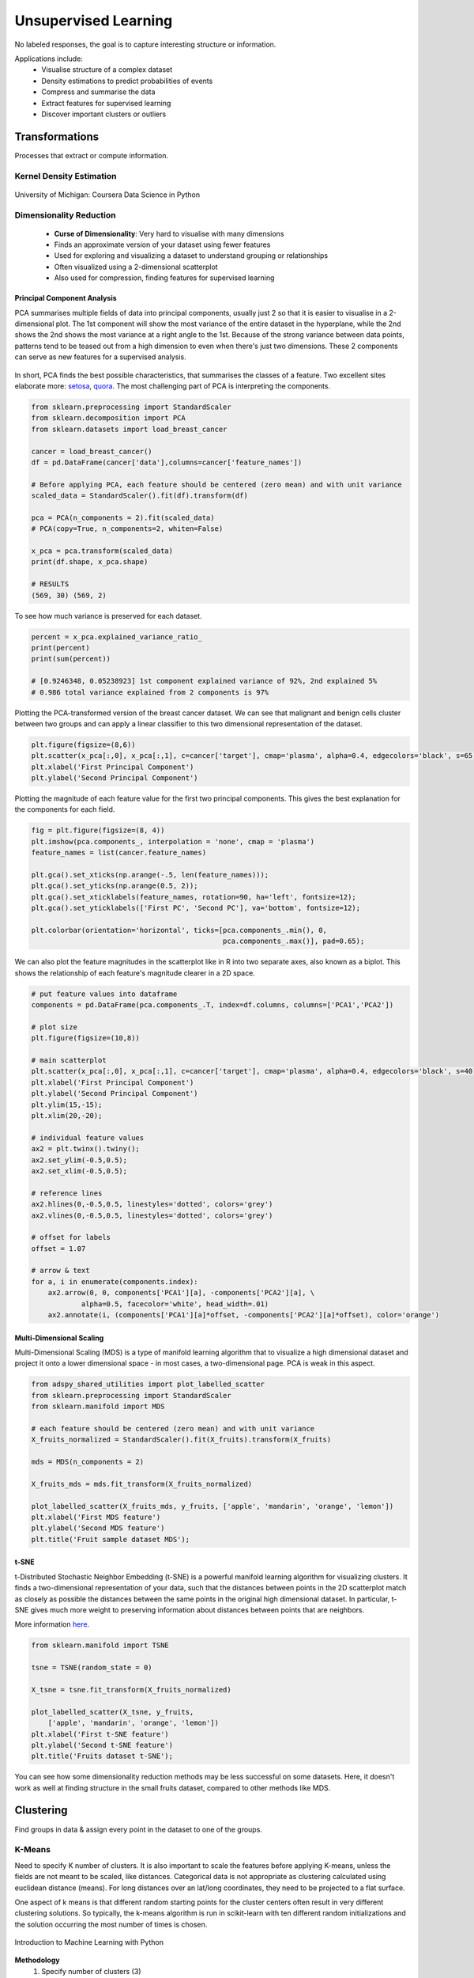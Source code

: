 Unsupervised Learning
=====================
No labeled responses, the goal is to capture interesting structure or information.

Applications include:
  * Visualise structure of a complex dataset
  * Density estimations to predict probabilities of events
  * Compress and summarise the data
  * Extract features for supervised learning
  * Discover important clusters or outliers

Transformations
---------------
Processes that extract or compute information.

Kernel Density Estimation
*************************

.. figure:: images/kerneldensity.png
    :width: 600px
    :align: center

    University of Michigan: Coursera Data Science in Python

Dimensionality Reduction
************************
  * **Curse of Dimensionality**: Very hard to visualise with many dimensions
  * Finds an approximate version of your dataset using fewer features
  * Used for exploring and visualizing a dataset to understand grouping or relationships
  * Often visualized using a 2-dimensional scatterplot
  * Also used for compression, finding features for supervised learning

Principal Component Analysis
^^^^^^^^^^^^^^^^^^^^^^^^^^^^^^^

PCA summarises multiple fields of data into principal components, 
usually just 2 so that it is easier to visualise in a 2-dimensional plot. 
The 1st component will show the most variance of the entire dataset in the hyperplane,
while the 2nd shows the 2nd shows the most variance at a right angle to the 1st.
Because of the strong variance between data points, 
patterns tend to be teased out from a high dimension to even when there's just two dimensions.
These 2 components can serve as new features for a supervised analysis.

.. figure:: images/pca3.png
    :width: 500px
    :align: center

In short, PCA finds the best possible characteristics, 
that summarises the classes of a feature. Two excellent sites elaborate more: setosa_,
quora_. The most challenging part of PCA is interpreting the components.

.. _setosa: http://setosa.io/ev/principal-component-analysis/
.. _quora: https://www.quora.com/What-is-an-intuitive-explanation-for-PCA

.. code:: python

  from sklearn.preprocessing import StandardScaler
  from sklearn.decomposition import PCA
  from sklearn.datasets import load_breast_cancer

  cancer = load_breast_cancer()
  df = pd.DataFrame(cancer['data'],columns=cancer['feature_names'])

  # Before applying PCA, each feature should be centered (zero mean) and with unit variance
  scaled_data = StandardScaler().fit(df).transform(df)  

  pca = PCA(n_components = 2).fit(scaled_data)
  # PCA(copy=True, n_components=2, whiten=False)

  x_pca = pca.transform(scaled_data)
  print(df.shape, x_pca.shape)
  
  # RESULTS
  (569, 30) (569, 2)

To see how much variance is preserved for each dataset.

.. code:: python

   percent = x_pca.explained_variance_ratio_
   print(percent)
   print(sum(percent))

   # [0.9246348, 0.05238923] 1st component explained variance of 92%, 2nd explained 5%
   # 0.986 total variance explained from 2 components is 97%

Plotting the PCA-transformed version of the breast cancer dataset. 
We can see that malignant and benign cells cluster between two groups and can apply a linear classifier
to this two dimensional representation of the dataset.

.. code:: python

    plt.figure(figsize=(8,6))
    plt.scatter(x_pca[:,0], x_pca[:,1], c=cancer['target'], cmap='plasma', alpha=0.4, edgecolors='black', s=65);
    plt.xlabel('First Principal Component')
    plt.ylabel('Second Principal Component')

  
.. figure:: images/pca1.png
    :width: 500px
    :align: center
      
      
Plotting the magnitude of each feature value for the first two principal components.
This gives the best explanation for the components for each field.

.. code:: python

  fig = plt.figure(figsize=(8, 4))
  plt.imshow(pca.components_, interpolation = 'none', cmap = 'plasma')
  feature_names = list(cancer.feature_names)

  plt.gca().set_xticks(np.arange(-.5, len(feature_names)));
  plt.gca().set_yticks(np.arange(0.5, 2));
  plt.gca().set_xticklabels(feature_names, rotation=90, ha='left', fontsize=12);
  plt.gca().set_yticklabels(['First PC', 'Second PC'], va='bottom', fontsize=12);

  plt.colorbar(orientation='horizontal', ticks=[pca.components_.min(), 0, 
                                                pca.components_.max()], pad=0.65);

                                                
.. figure:: images/pca2.png
    :width: 600px
    :align: center


We can also plot the feature magnitudes in the scatterplot like in R into two separate axes, also known as a biplot.
This shows the relationship of each feature's magnitude clearer in a 2D space.

.. code:: python

    # put feature values into dataframe
    components = pd.DataFrame(pca.components_.T, index=df.columns, columns=['PCA1','PCA2'])

    # plot size
    plt.figure(figsize=(10,8))

    # main scatterplot
    plt.scatter(x_pca[:,0], x_pca[:,1], c=cancer['target'], cmap='plasma', alpha=0.4, edgecolors='black', s=40);
    plt.xlabel('First Principal Component')
    plt.ylabel('Second Principal Component')
    plt.ylim(15,-15);
    plt.xlim(20,-20);

    # individual feature values
    ax2 = plt.twinx().twiny();
    ax2.set_ylim(-0.5,0.5);
    ax2.set_xlim(-0.5,0.5);

    # reference lines
    ax2.hlines(0,-0.5,0.5, linestyles='dotted', colors='grey')
    ax2.vlines(0,-0.5,0.5, linestyles='dotted', colors='grey')

    # offset for labels
    offset = 1.07

    # arrow & text
    for a, i in enumerate(components.index):
        ax2.arrow(0, 0, components['PCA1'][a], -components['PCA2'][a], \
                alpha=0.5, facecolor='white', head_width=.01)
        ax2.annotate(i, (components['PCA1'][a]*offset, -components['PCA2'][a]*offset), color='orange')
        
.. figure:: images/pca4.png
    :width: 600px
    :align: center


Multi-Dimensional Scaling
^^^^^^^^^^^^^^^^^^^^^^^^^^^^^^^
Multi-Dimensional Scaling (MDS) is a type of manifold learning algorithm that to visualize 
a high dimensional dataset and project it onto a lower dimensional space - 
in most cases, a two-dimensional page. PCA is weak in this aspect.

.. code:: python

  from adspy_shared_utilities import plot_labelled_scatter
  from sklearn.preprocessing import StandardScaler
  from sklearn.manifold import MDS

  # each feature should be centered (zero mean) and with unit variance
  X_fruits_normalized = StandardScaler().fit(X_fruits).transform(X_fruits)  

  mds = MDS(n_components = 2)

  X_fruits_mds = mds.fit_transform(X_fruits_normalized)

  plot_labelled_scatter(X_fruits_mds, y_fruits, ['apple', 'mandarin', 'orange', 'lemon'])
  plt.xlabel('First MDS feature')
  plt.ylabel('Second MDS feature')
  plt.title('Fruit sample dataset MDS');

.. figure:: images/mds.png
    :width: 600px
    :align: center


t-SNE
^^^^^^
t-Distributed Stochastic Neighbor Embedding (t-SNE) is a powerful manifold learning algorithm for visualizing clusters. It finds a two-dimensional representation of your data, 
such that the distances between points in the 2D scatterplot match as closely as possible the distances 
between the same points in the original high dimensional dataset. In particular, 
t-SNE gives much more weight to preserving information about distances between points that are neighbors. 

More information here_.

.. _here: https://distill.pub/2016/misread-tsne

.. code:: python

  from sklearn.manifold import TSNE

  tsne = TSNE(random_state = 0)

  X_tsne = tsne.fit_transform(X_fruits_normalized)

  plot_labelled_scatter(X_tsne, y_fruits, 
      ['apple', 'mandarin', 'orange', 'lemon'])
  plt.xlabel('First t-SNE feature')
  plt.ylabel('Second t-SNE feature')
  plt.title('Fruits dataset t-SNE');

.. figure:: images/tsne.png
    :width: 600px
    :align: center
    
    You can see how some dimensionality reduction methods may be less successful on some datasets. 
    Here, it doesn't work as well at finding structure in the small fruits dataset, compared to other methods like MDS.
    
Clustering
----------
Find groups in data & assign every point in the dataset to one of the groups.

K-Means
**************************
Need to specify K number of clusters. It is also important to scale the features before applying K-means,
unless the fields are not meant to be scaled, like distances.
Categorical data is not appropriate as clustering calculated using euclidean distance (means). 
For long distances over an lat/long coordinates, they need to be projected to a flat surface.

One aspect of k means is that different random starting points for the cluster centers often result in very different clustering solutions. 
So typically, the k-means algorithm is run in scikit-learn with ten different random initializations 
and the solution occurring the most number of times is chosen. 

.. figure:: images/kmeans4.png
    :width: 600px
    :align: center

    Introduction to Machine Learning with Python

**Methodology**
  1. Specify number of clusters (3)
  2. 3 random data points are randomly selected as cluster centers
  3. Each data point is assigned to the cluster center it is cloest to
  4. Cluster centers are updated to the mean of the assigned points
  5. Steps 3-4 are repeated, till cluster centers remain unchanged

.. figure:: images/kmeans2.png
    :width: 600px
    :align: center
    
    University of Michigan: Coursera Data Science in Python

**Example 1**

.. code:: python

  from sklearn.datasets import make_blobs
  from sklearn.cluster import KMeans
  from adspy_shared_utilities import plot_labelled_scatter
  from sklearn.preprocessing import MinMaxScaler

  fruits = pd.read_table('fruit_data_with_colors.txt')
  X_fruits = fruits[['mass','width','height', 'color_score']].as_matrix()
  y_fruits = fruits[['fruit_label']] - 1

  X_fruits_normalized = MinMaxScaler().fit(X_fruits).transform(X_fruits)  

  kmeans = KMeans(n_clusters = 4, random_state = 0)
  kmeans.fit(X_fruits)

  plot_labelled_scatter(X_fruits_normalized, kmeans.labels_, 
                        ['Cluster 1', 'Cluster 2', 'Cluster 3', 'Cluster 4'])

.. figure:: images/kmeans3.png
    :width: 600px
    :align: center


**Example 2**

.. code:: python 

  #### IMPORT MODULES ####
  import pandas as pd
  from sklearn import preprocessing
  from sklearn.cross_validation import train_test_split
  from sklearn.cluster import KMeans
  from sklearn.datasets import load_iris
  


  #### NORMALIZATION ####
  # standardise the means to 0 and standard error to 1
  for i in df.columns[:-2]: # df.columns[:-1] = dataframe for all features, minus target
      df[i] = preprocessing.scale(df[i].astype('float64'))

  df.describe()
  
  
  
  #### TRAIN-TEST SPLIT ####
  train_feature, test_feature = train_test_split(feature, random_state=123, test_size=0.2)

  print train_feature.shape
  print test_feature.shape
  (120, 4)
  (30, 4)



  #### A LOOK AT THE MODEL ####
  >>> KMeans(n_clusters=2)
  KMeans(copy_x=True, init='k-means++', max_iter=300, n_clusters=2, n_init=10,
      n_jobs=1, precompute_distances='auto', random_state=None, tol=0.0001,
      verbose=0)
  
  
  
  #### ELBOW CHART TO DETERMINE OPTIMUM K ####
  from scipy.spatial.distance import cdist
  import numpy as np
  clusters=range(1,10)
  # to store average distance values for each cluster from 1-9
  meandist=[]

  # k-means cluster analysis for 9 clusters                                                           
  for k in clusters:
      # prepare the model
      model=KMeans(n_clusters=k)
      # fit the model
      model.fit(train_feature)
      # test the model
      clusassign=model.predict(train_feature)
      # gives average distance values for each cluster solution
          # cdist calculates distance of each two points from centriod
          # get the min distance (where point is placed in clsuter)
          # get average distance by summing & dividing by total number of samples
      meandist.append(sum(np.min(cdist(train_feature, model.cluster_centers_, 'euclidean'), axis=1)) 
      / train_feature.shape[0])
      
      
  import matplotlib.pylab as plt
  import seaborn as sns
  %matplotlib inline
  """Plot average distance from observations from the cluster centroid
  to use the Elbow Method to identify number of clusters to choose"""

  plt.plot(clusters, meandist)
  plt.xlabel('Number of clusters')
  plt.ylabel('Average distance')
  plt.title('Selecting k with the Elbow Method')

  # look a bend in the elbow that kind of shows where 
  # the average distance value might be leveling off such that adding more clusters 
  # doesn't decrease the average distance as much
  
.. image:: images/elbowchart.png
  :scale: 40 %


.. code:: python
  
  #### VIEW CLUSTER USING PCA ####
  # Interpret 3 cluster solution
  model3=KMeans(n_clusters=3)
  model3.fit(train_feature)
  clusassign=model3.predict(train_feature)
  # plot clusters

  # Use Canonical Discriminate Analysis to reduce the dimensions (into 2)
  # Creates a smaller no. of variables, with canonical variables ordered by proportion of variable accounted
  # i.e., 1st canonical variable is most importance & so on

  from sklearn.decomposition import PCA
  pca_2 = PCA(2) #return first two canonical variables
  plot_columns = pca_2.fit_transform(train_feature)
  # plot 1st canonical v in x axis, 2nd variable on y axis
  # color code variables based on cluster assignments (i.e., predicted targets)
  plt.scatter(x=plot_columns[:,0], y=plot_columns[:,1], c=model3.labels_)
  plt.xlabel('Canonical variable 1')
  plt.ylabel('Canonical variable 2')
  plt.title('Scatterplot of Canonical Variables for 3 Clusters')
  plt.show()
  
.. image:: images/kmeans.png
  :scale: 40 %
  

Gaussian Mixture Model
************************

GMM is, in essence a density estimation model but can function like clustering. It has a probabilistic model under the hood so it 
returns a matrix of probabilities belonging to each cluster for each data point.


We can input the `covariance_type` argument such that it can choose between `diag` (the default, ellipse constrained to the axes), 
`spherical` (like k-means), or `full` (ellipse without a specific orientation).

.. code:: python
  from sklearn.mixture import GMM

  gmm = GMM(n_components=4, covariance_type='full', random_state=42)
  plot_gmm(gmm, X_stretched)

.. image:: images/gmm1.png
  :scale: 40 %

  from Python Data Science Handbook by Jake VanderPlas


`BIC` or `AIC` are used to determine the optimal number of clusters, the former usually recommends a simpler model. 
Note that number of clusters or components measures how well GMM works as a density estimator, not as a clustering algorithm.

.. code:: python
  from sklearn.mixture import GMM

  n_components = np.arange(1, 21)
  models = [GMM(n, covariance_type='full', random_state=0).fit(Xmoon)
            for n in n_components]

  plt.plot(n_components, [m.bic(Xmoon) for m in models], label='BIC')
  plt.plot(n_components, [m.aic(Xmoon) for m in models], label='AIC')
  plt.legend(loc='best')
  plt.xlabel('n_components');

.. image:: images/gmm2.png
  :scale: 40 %

  from Python Data Science Handbook by Jake VanderPlas


https://jakevdp.github.io/PythonDataScienceHandbook/05.12-gaussian-mixtures.html


Agglomerative Clustering
************************

Agglomerative Clustering is a method of clustering technique used to build clusters from bottom up.

.. figure:: images/aggocluster.png
    :width: 600px
    :align: center
    
    University of Michigan: Coursera Data Science in Python

Methods of linking clusters together.
    
.. figure:: images/aggocluster2.png
    :width: 600px
    :align: center
    
    University of Michigan: Coursera Data Science in Python
        
        
.. code:: python  
  
  from sklearn.datasets import make_blobs
  from sklearn.cluster import AgglomerativeClustering
  from adspy_shared_utilities import plot_labelled_scatter

  X, y = make_blobs(random_state = 10)

  cls = AgglomerativeClustering(n_clusters = 3)
  cls_assignment = cls.fit_predict(X)

  plot_labelled_scatter(X, cls_assignment, 
          ['Cluster 1', 'Cluster 2', 'Cluster 3'])
          
.. figure:: images/aggocluster3.png
    :width: 600px
    :align: center

One of the benfits of this clustering is that a hierarchy can be built.

.. code:: python

  X, y = make_blobs(random_state = 10, n_samples = 10)
  plot_labelled_scatter(X, y, 
          ['Cluster 1', 'Cluster 2', 'Cluster 3'])
  print(X)

  [[  5.69192445  -9.47641249]
   [  1.70789903   6.00435173]
   [  0.23621041  -3.11909976]
   [  2.90159483   5.42121526]
   [  5.85943906  -8.38192364]
   [  6.04774884 -10.30504657]
   [ -2.00758803  -7.24743939]
   [  1.45467725  -6.58387198]
   [  1.53636249   5.11121453]
   [  5.4307043   -9.75956122]]
   
   # BUILD DENDROGRAM
   from scipy.cluster.hierarchy import ward, dendrogram
   plt.figure()
   dendrogram(ward(X))
   plt.show()


.. figure:: images/aggocluster4.png
    :width: 600px
    :align: center
        
More in this link: https://joernhees.de/blog/2015/08/26/scipy-hierarchical-clustering-and-dendrogram-tutorial/`

DBSCAN
*******
Density-Based Spatial Clustering of Applications with Noise (DBSCAN). 
Need to scale/normalise data. DBSCAN works by identifying crowded regions
referred to as dense regions.

Key parameters are ``eps`` and ``min_samples``. 
If there are at least min_samples many data points within a distance of eps
to a given data point, that point will be classified as a core sample.
Core samples that are closer to each other than the distance eps are put into
the same cluster by DBSCAN.

.. figure:: images/dbscan1.png
    :width: 650px
    :align: center

    Introduction to Machine Learning with Python

**Methodology**
  1. Pick an arbitrary point to start
  2. Find all points with distance *eps* or less from that point
  3. If points are more than *min_samples* within distance of *esp*, point is labelled as a core sample, and assigned a new cluster label
  4. Then all neighbours within *eps* of the point are visited
  5. If they are core samples their neighbours are visited in turn and so on
  6. The cluster thus grows till there are no more core samples within distance *eps* of the cluster
  7. Then, another point that has not been visited is picked, and step 1-6 is repeated
  8. 3 kinds of points are generated in the end, core points, boundary points, and noise
  9. Boundary points are core clusters but not within distance of *esp*



.. figure:: images/dbscan.png
    :width: 600px
    :align: center
    
    University of Michigan: Coursera Data Science in Python

.. code:: python

  from sklearn.cluster import DBSCAN
  from sklearn.datasets import make_blobs

  X, y = make_blobs(random_state = 9, n_samples = 25)

  dbscan = DBSCAN(eps = 2, min_samples = 2)

  cls = dbscan.fit_predict(X)
  print("Cluster membership values:\n{}".format(cls))
  >>> Cluster membership values:
      [ 0  1  0  2  0  0  0  2  2 -1  1  2  0  0 -1  0  0  1 -1  1  1  2  2  2  1]
      # -1 indicates noise or outliers

  plot_labelled_scatter(X, cls + 1, 
          ['Noise', 'Cluster 0', 'Cluster 1', 'Cluster 2'])
          
          
.. figure:: images/dbscan2.png
    :width: 600px
    :align: center